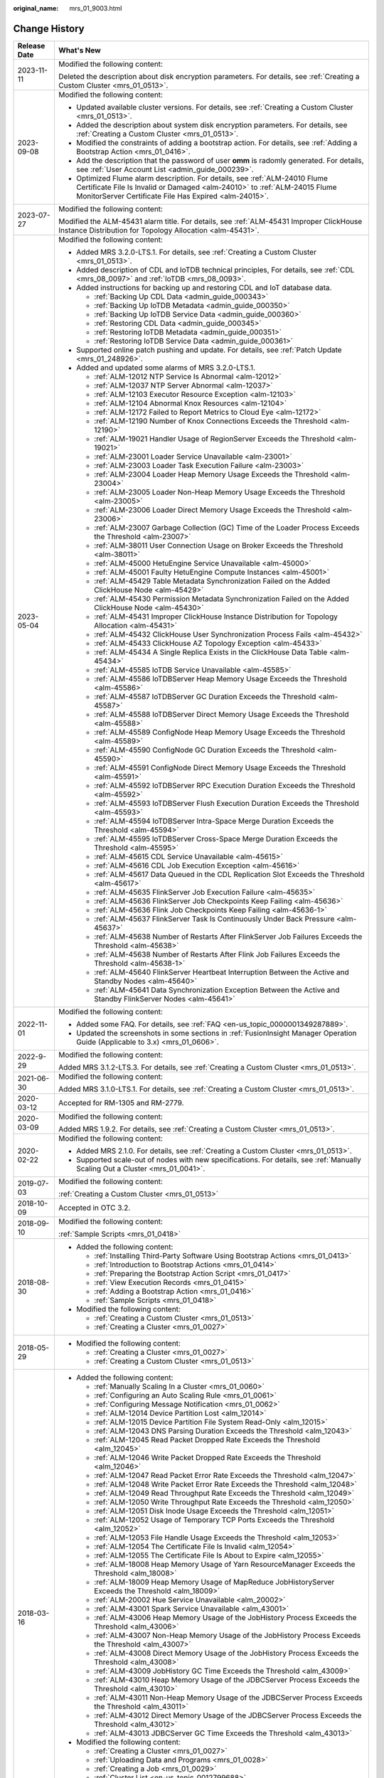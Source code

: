 :original_name: mrs_01_9003.html

.. _mrs_01_9003:

Change History
==============

+-----------------------------------+--------------------------------------------------------------------------------------------------------------------------------------------------------------------------------------------------------------------+
| Release Date                      | What's New                                                                                                                                                                                                         |
+===================================+====================================================================================================================================================================================================================+
| 2023-11-11                        | Modified the following content:                                                                                                                                                                                    |
|                                   |                                                                                                                                                                                                                    |
|                                   | Deleted the description about disk encryption parameters. For details, see :ref:`Creating a Custom Cluster <mrs_01_0513>`.                                                                                         |
+-----------------------------------+--------------------------------------------------------------------------------------------------------------------------------------------------------------------------------------------------------------------+
| 2023-09-08                        | Modified the following content:                                                                                                                                                                                    |
|                                   |                                                                                                                                                                                                                    |
|                                   | -  Updated available cluster versions. For details, see :ref:`Creating a Custom Cluster <mrs_01_0513>`.                                                                                                            |
|                                   | -  Added the description about system disk encryption parameters. For details, see :ref:`Creating a Custom Cluster <mrs_01_0513>`.                                                                                 |
|                                   | -  Modified the constraints of adding a bootstrap action. For details, see :ref:`Adding a Bootstrap Action <mrs_01_0416>`.                                                                                         |
|                                   | -  Add the description that the password of user **omm** is radomly generated. For details, see :ref:`User Account List <admin_guide_000239>`.                                                                     |
|                                   | -  Optimized Flume alarm description. For details, see :ref:`ALM-24010 Flume Certificate File Is Invalid or Damaged <alm-24010>` to :ref:`ALM-24015 Flume MonitorServer Certificate File Has Expired <alm-24015>`. |
+-----------------------------------+--------------------------------------------------------------------------------------------------------------------------------------------------------------------------------------------------------------------+
| 2023-07-27                        | Modified the following content:                                                                                                                                                                                    |
|                                   |                                                                                                                                                                                                                    |
|                                   | Modified the ALM-45431 alarm title. For details, see :ref:`ALM-45431 Improper ClickHouse Instance Distribution for Topology Allocation <alm-45431>`.                                                               |
+-----------------------------------+--------------------------------------------------------------------------------------------------------------------------------------------------------------------------------------------------------------------+
| 2023-05-04                        | Modified the following content:                                                                                                                                                                                    |
|                                   |                                                                                                                                                                                                                    |
|                                   | -  Added MRS 3.2.0-LTS.1. For details, see :ref:`Creating a Custom Cluster <mrs_01_0513>`.                                                                                                                         |
|                                   | -  Added description of CDL and IoTDB technical principles, For details, see :ref:`CDL <mrs_08_0097>` and :ref:`IoTDB <mrs_08_0093>`.                                                                              |
|                                   | -  Added instructions for backing up and restoring CDL and IoT database data.                                                                                                                                      |
|                                   |                                                                                                                                                                                                                    |
|                                   |    -  :ref:`Backing Up CDL Data <admin_guide_000343>`                                                                                                                                                              |
|                                   |    -  :ref:`Backing Up IoTDB Metadata <admin_guide_000350>`                                                                                                                                                        |
|                                   |    -  :ref:`Backing Up IoTDB Service Data <admin_guide_000360>`                                                                                                                                                    |
|                                   |    -  :ref:`Restoring CDL Data <admin_guide_000345>`                                                                                                                                                               |
|                                   |    -  :ref:`Restoring IoTDB Metadata <admin_guide_000351>`                                                                                                                                                         |
|                                   |    -  :ref:`Restoring IoTDB Service Data <admin_guide_000361>`                                                                                                                                                     |
|                                   |                                                                                                                                                                                                                    |
|                                   | -  Supported online patch pushing and update. For details, see :ref:`Patch Update <mrs_01_248926>`.                                                                                                                |
|                                   | -  Added and updated some alarms of MRS 3.2.0-LTS.1.                                                                                                                                                               |
|                                   |                                                                                                                                                                                                                    |
|                                   |    -  :ref:`ALM-12012 NTP Service Is Abnormal <alm-12012>`                                                                                                                                                         |
|                                   |    -  :ref:`ALM-12037 NTP Server Abnormal <alm-12037>`                                                                                                                                                             |
|                                   |    -  :ref:`ALM-12103 Executor Resource Exception <alm-12103>`                                                                                                                                                     |
|                                   |    -  :ref:`ALM-12104 Abnormal Knox Resources <alm-12104>`                                                                                                                                                         |
|                                   |    -  :ref:`ALM-12172 Failed to Report Metrics to Cloud Eye <alm-12172>`                                                                                                                                           |
|                                   |    -  :ref:`ALM-12190 Number of Knox Connections Exceeds the Threshold <alm-12190>`                                                                                                                                |
|                                   |    -  :ref:`ALM-19021 Handler Usage of RegionServer Exceeds the Threshold <alm-19021>`                                                                                                                             |
|                                   |    -  :ref:`ALM-23001 Loader Service Unavailable <alm-23001>`                                                                                                                                                      |
|                                   |    -  :ref:`ALM-23003 Loader Task Execution Failure <alm-23003>`                                                                                                                                                   |
|                                   |    -  :ref:`ALM-23004 Loader Heap Memory Usage Exceeds the Threshold <alm-23004>`                                                                                                                                  |
|                                   |    -  :ref:`ALM-23005 Loader Non-Heap Memory Usage Exceeds the Threshold <alm-23005>`                                                                                                                              |
|                                   |    -  :ref:`ALM-23006 Loader Direct Memory Usage Exceeds the Threshold <alm-23006>`                                                                                                                                |
|                                   |    -  :ref:`ALM-23007 Garbage Collection (GC) Time of the Loader Process Exceeds the Threshold <alm-23007>`                                                                                                        |
|                                   |    -  :ref:`ALM-38011 User Connection Usage on Broker Exceeds the Threshold <alm-38011>`                                                                                                                           |
|                                   |    -  :ref:`ALM-45000 HetuEngine Service Unavailable <alm-45000>`                                                                                                                                                  |
|                                   |    -  :ref:`ALM-45001 Faulty HetuEngine Compute Instances <alm-45001>`                                                                                                                                             |
|                                   |    -  :ref:`ALM-45429 Table Metadata Synchronization Failed on the Added ClickHouse Node <alm-45429>`                                                                                                              |
|                                   |    -  :ref:`ALM-45430 Permission Metadata Synchronization Failed on the Added ClickHouse Node <alm-45430>`                                                                                                         |
|                                   |    -  :ref:`ALM-45431 Improper ClickHouse Instance Distribution for Topology Allocation <alm-45431>`                                                                                                               |
|                                   |    -  :ref:`ALM-45432 ClickHouse User Synchronization Process Fails <alm-45432>`                                                                                                                                   |
|                                   |    -  :ref:`ALM-45433 ClickHouse AZ Topology Exception <alm-45433>`                                                                                                                                                |
|                                   |    -  :ref:`ALM-45434 A Single Replica Exists in the ClickHouse Data Table <alm-45434>`                                                                                                                            |
|                                   |    -  :ref:`ALM-45585 IoTDB Service Unavailable <alm-45585>`                                                                                                                                                       |
|                                   |    -  :ref:`ALM-45586 IoTDBServer Heap Memory Usage Exceeds the Threshold <alm-45586>`                                                                                                                             |
|                                   |    -  :ref:`ALM-45587 IoTDBServer GC Duration Exceeds the Threshold <alm-45587>`                                                                                                                                   |
|                                   |    -  :ref:`ALM-45588 IoTDBServer Direct Memory Usage Exceeds the Threshold <alm-45588>`                                                                                                                           |
|                                   |    -  :ref:`ALM-45589 ConfigNode Heap Memory Usage Exceeds the Threshold <alm-45589>`                                                                                                                              |
|                                   |    -  :ref:`ALM-45590 ConfigNode GC Duration Exceeds the Threshold <alm-45590>`                                                                                                                                    |
|                                   |    -  :ref:`ALM-45591 ConfigNode Direct Memory Usage Exceeds the Threshold <alm-45591>`                                                                                                                            |
|                                   |    -  :ref:`ALM-45592 IoTDBServer RPC Execution Duration Exceeds the Threshold <alm-45592>`                                                                                                                        |
|                                   |    -  :ref:`ALM-45593 IoTDBServer Flush Execution Duration Exceeds the Threshold <alm-45593>`                                                                                                                      |
|                                   |    -  :ref:`ALM-45594 IoTDBServer Intra-Space Merge Duration Exceeds the Threshold <alm-45594>`                                                                                                                    |
|                                   |    -  :ref:`ALM-45595 IoTDBServer Cross-Space Merge Duration Exceeds the Threshold <alm-45595>`                                                                                                                    |
|                                   |    -  :ref:`ALM-45615 CDL Service Unavailable <alm-45615>`                                                                                                                                                         |
|                                   |    -  :ref:`ALM-45616 CDL Job Execution Exception <alm-45616>`                                                                                                                                                     |
|                                   |    -  :ref:`ALM-45617 Data Queued in the CDL Replication Slot Exceeds the Threshold <alm-45617>`                                                                                                                   |
|                                   |    -  :ref:`ALM-45635 FlinkServer Job Execution Failure <alm-45635>`                                                                                                                                               |
|                                   |    -  :ref:`ALM-45636 FlinkServer Job Checkpoints Keep Failing <alm-45636>`                                                                                                                                        |
|                                   |    -  :ref:`ALM-45636 Flink Job Checkpoints Keep Failing <alm-45636-1>`                                                                                                                                            |
|                                   |    -  :ref:`ALM-45637 FlinkServer Task Is Continuously Under Back Pressure <alm-45637>`                                                                                                                            |
|                                   |    -  :ref:`ALM-45638 Number of Restarts After FlinkServer Job Failures Exceeds the Threshold <alm-45638>`                                                                                                         |
|                                   |    -  :ref:`ALM-45638 Number of Restarts After Flink Job Failures Exceeds the Threshold <alm-45638-1>`                                                                                                             |
|                                   |    -  :ref:`ALM-45640 FlinkServer Heartbeat Interruption Between the Active and Standby Nodes <alm-45640>`                                                                                                         |
|                                   |    -  :ref:`ALM-45641 Data Synchronization Exception Between the Active and Standby FlinkServer Nodes <alm-45641>`                                                                                                 |
+-----------------------------------+--------------------------------------------------------------------------------------------------------------------------------------------------------------------------------------------------------------------+
| 2022-11-01                        | Modified the following content:                                                                                                                                                                                    |
|                                   |                                                                                                                                                                                                                    |
|                                   | -  Added some FAQ. For details, see :ref:`FAQ <en-us_topic_0000001349287889>`.                                                                                                                                     |
|                                   | -  Updated the screenshots in some sections in :ref:`FusionInsight Manager Operation Guide (Applicable to 3.x) <mrs_01_0606>`.                                                                                     |
+-----------------------------------+--------------------------------------------------------------------------------------------------------------------------------------------------------------------------------------------------------------------+
| 2022-9-29                         | Modified the following content:                                                                                                                                                                                    |
|                                   |                                                                                                                                                                                                                    |
|                                   | Added MRS 3.1.2-LTS.3. For details, see :ref:`Creating a Custom Cluster <mrs_01_0513>`.                                                                                                                            |
+-----------------------------------+--------------------------------------------------------------------------------------------------------------------------------------------------------------------------------------------------------------------+
| 2021-06-30                        | Modified the following content:                                                                                                                                                                                    |
|                                   |                                                                                                                                                                                                                    |
|                                   | Added MRS 3.1.0-LTS.1. For details, see :ref:`Creating a Custom Cluster <mrs_01_0513>`.                                                                                                                            |
+-----------------------------------+--------------------------------------------------------------------------------------------------------------------------------------------------------------------------------------------------------------------+
| 2020-03-12                        | Accepted for RM-1305 and RM-2779.                                                                                                                                                                                  |
+-----------------------------------+--------------------------------------------------------------------------------------------------------------------------------------------------------------------------------------------------------------------+
| 2020-03-09                        | Modified the following content:                                                                                                                                                                                    |
|                                   |                                                                                                                                                                                                                    |
|                                   | Added MRS 1.9.2. For details, see :ref:`Creating a Custom Cluster <mrs_01_0513>`.                                                                                                                                  |
+-----------------------------------+--------------------------------------------------------------------------------------------------------------------------------------------------------------------------------------------------------------------+
| 2020-02-22                        | Modified the following content:                                                                                                                                                                                    |
|                                   |                                                                                                                                                                                                                    |
|                                   | -  Added MRS 2.1.0. For details, see :ref:`Creating a Custom Cluster <mrs_01_0513>`.                                                                                                                               |
|                                   | -  Supported scale-out of nodes with new specifications. For details, see :ref:`Manually Scaling Out a Cluster <mrs_01_0041>`.                                                                                     |
+-----------------------------------+--------------------------------------------------------------------------------------------------------------------------------------------------------------------------------------------------------------------+
| 2019-07-03                        | Modified the following content:                                                                                                                                                                                    |
|                                   |                                                                                                                                                                                                                    |
|                                   | :ref:`Creating a Custom Cluster <mrs_01_0513>`                                                                                                                                                                     |
+-----------------------------------+--------------------------------------------------------------------------------------------------------------------------------------------------------------------------------------------------------------------+
| 2018-10-09                        | Accepted in OTC 3.2.                                                                                                                                                                                               |
+-----------------------------------+--------------------------------------------------------------------------------------------------------------------------------------------------------------------------------------------------------------------+
| 2018-09-10                        | Modified the following content:                                                                                                                                                                                    |
|                                   |                                                                                                                                                                                                                    |
|                                   | :ref:`Sample Scripts <mrs_01_0418>`                                                                                                                                                                                |
+-----------------------------------+--------------------------------------------------------------------------------------------------------------------------------------------------------------------------------------------------------------------+
| 2018-08-30                        | -  Added the following content:                                                                                                                                                                                    |
|                                   |                                                                                                                                                                                                                    |
|                                   |    -  :ref:`Installing Third-Party Software Using Bootstrap Actions <mrs_01_0413>`                                                                                                                                 |
|                                   |    -  :ref:`Introduction to Bootstrap Actions <mrs_01_0414>`                                                                                                                                                       |
|                                   |    -  :ref:`Preparing the Bootstrap Action Script <mrs_01_0417>`                                                                                                                                                   |
|                                   |    -  :ref:`View Execution Records <mrs_01_0415>`                                                                                                                                                                  |
|                                   |    -  :ref:`Adding a Bootstrap Action <mrs_01_0416>`                                                                                                                                                               |
|                                   |    -  :ref:`Sample Scripts <mrs_01_0418>`                                                                                                                                                                          |
|                                   |                                                                                                                                                                                                                    |
|                                   | -  Modified the following content:                                                                                                                                                                                 |
|                                   |                                                                                                                                                                                                                    |
|                                   |    -  :ref:`Creating a Custom Cluster <mrs_01_0513>`                                                                                                                                                               |
|                                   |    -  :ref:`Creating a Cluster <mrs_01_0027>`                                                                                                                                                                      |
+-----------------------------------+--------------------------------------------------------------------------------------------------------------------------------------------------------------------------------------------------------------------+
| 2018-05-29                        | -  Modified the following content:                                                                                                                                                                                 |
|                                   |                                                                                                                                                                                                                    |
|                                   |    -  :ref:`Creating a Cluster <mrs_01_0027>`                                                                                                                                                                      |
|                                   |    -  :ref:`Creating a Custom Cluster <mrs_01_0513>`                                                                                                                                                               |
+-----------------------------------+--------------------------------------------------------------------------------------------------------------------------------------------------------------------------------------------------------------------+
| 2018-03-16                        | -  Added the following content:                                                                                                                                                                                    |
|                                   |                                                                                                                                                                                                                    |
|                                   |    -  :ref:`Manually Scaling In a Cluster <mrs_01_0060>`                                                                                                                                                           |
|                                   |    -  :ref:`Configuring an Auto Scaling Rule <mrs_01_0061>`                                                                                                                                                        |
|                                   |    -  :ref:`Configuring Message Notification <mrs_01_0062>`                                                                                                                                                        |
|                                   |    -  :ref:`ALM-12014 Device Partition Lost <alm_12014>`                                                                                                                                                           |
|                                   |    -  :ref:`ALM-12015 Device Partition File System Read-Only <alm_12015>`                                                                                                                                          |
|                                   |    -  :ref:`ALM-12043 DNS Parsing Duration Exceeds the Threshold <alm_12043>`                                                                                                                                      |
|                                   |    -  :ref:`ALM-12045 Read Packet Dropped Rate Exceeds the Threshold <alm_12045>`                                                                                                                                  |
|                                   |    -  :ref:`ALM-12046 Write Packet Dropped Rate Exceeds the Threshold <alm_12046>`                                                                                                                                 |
|                                   |    -  :ref:`ALM-12047 Read Packet Error Rate Exceeds the Threshold <alm_12047>`                                                                                                                                    |
|                                   |    -  :ref:`ALM-12048 Write Packet Error Rate Exceeds the Threshold <alm_12048>`                                                                                                                                   |
|                                   |    -  :ref:`ALM-12049 Read Throughput Rate Exceeds the Threshold <alm_12049>`                                                                                                                                      |
|                                   |    -  :ref:`ALM-12050 Write Throughput Rate Exceeds the Threshold <alm_12050>`                                                                                                                                     |
|                                   |    -  :ref:`ALM-12051 Disk Inode Usage Exceeds the Threshold <alm_12051>`                                                                                                                                          |
|                                   |    -  :ref:`ALM-12052 Usage of Temporary TCP Ports Exceeds the Threshold <alm_12052>`                                                                                                                              |
|                                   |    -  :ref:`ALM-12053 File Handle Usage Exceeds the Threshold <alm_12053>`                                                                                                                                         |
|                                   |    -  :ref:`ALM-12054 The Certificate File Is Invalid <alm_12054>`                                                                                                                                                 |
|                                   |    -  :ref:`ALM-12055 The Certificate File Is About to Expire <alm_12055>`                                                                                                                                         |
|                                   |    -  :ref:`ALM-18008 Heap Memory Usage of Yarn ResourceManager Exceeds the Threshold <alm_18008>`                                                                                                                 |
|                                   |    -  :ref:`ALM-18009 Heap Memory Usage of MapReduce JobHistoryServer Exceeds the Threshold <alm_18009>`                                                                                                           |
|                                   |    -  :ref:`ALM-20002 Hue Service Unavailable <alm_20002>`                                                                                                                                                         |
|                                   |    -  :ref:`ALM-43001 Spark Service Unavailable <alm_43001>`                                                                                                                                                       |
|                                   |    -  :ref:`ALM-43006 Heap Memory Usage of the JobHistory Process Exceeds the Threshold <alm_43006>`                                                                                                               |
|                                   |    -  :ref:`ALM-43007 Non-Heap Memory Usage of the JobHistory Process Exceeds the Threshold <alm_43007>`                                                                                                           |
|                                   |    -  :ref:`ALM-43008 Direct Memory Usage of the JobHistory Process Exceeds the Threshold <alm_43008>`                                                                                                             |
|                                   |    -  :ref:`ALM-43009 JobHistory GC Time Exceeds the Threshold <alm_43009>`                                                                                                                                        |
|                                   |    -  :ref:`ALM-43010 Heap Memory Usage of the JDBCServer Process Exceeds the Threshold <alm_43010>`                                                                                                               |
|                                   |    -  :ref:`ALM-43011 Non-Heap Memory Usage of the JDBCServer Process Exceeds the Threshold <alm_43011>`                                                                                                           |
|                                   |    -  :ref:`ALM-43012 Direct Memory Usage of the JDBCServer Process Exceeds the Threshold <alm_43012>`                                                                                                             |
|                                   |    -  :ref:`ALM-43013 JDBCServer GC Time Exceeds the Threshold <alm_43013>`                                                                                                                                        |
|                                   |                                                                                                                                                                                                                    |
|                                   | -  Modified the following content:                                                                                                                                                                                 |
|                                   |                                                                                                                                                                                                                    |
|                                   |    -  :ref:`Creating a Cluster <mrs_01_0027>`                                                                                                                                                                      |
|                                   |    -  :ref:`Uploading Data and Programs <mrs_01_0028>`                                                                                                                                                             |
|                                   |    -  :ref:`Creating a Job <mrs_01_0029>`                                                                                                                                                                          |
|                                   |    -  :ref:`Cluster List <en-us_topic_0012799688>`                                                                                                                                                                 |
|                                   |    -  :ref:`Checking the Cluster Status <en-us_topic_0012808230>`                                                                                                                                                  |
|                                   |    -  :ref:`Creating a Custom Cluster <mrs_01_0513>`                                                                                                                                                               |
|                                   |    -  :ref:`Viewing Basic Cluster Information <en-us_topic_0012808231>`                                                                                                                                            |
|                                   |    -  :ref:`Manually Scaling Out a Cluster <mrs_01_0041>`                                                                                                                                                          |
|                                   |    -  :ref:`Importing and Exporting Data <en-us_topic_0019489057>`                                                                                                                                                 |
|                                   |    -  :ref:`Viewing Information of a Historical Cluster <en-us_topic_0057514383>`                                                                                                                                  |
|                                   |    -  :ref:`Accessing MRS Manager MRS 2.1.0 or Earlier) <mrs_01_0102>`                                                                                                                                             |
|                                   |    -  :ref:`Changing the Password of an Operation User <mrs_01_0427>`                                                                                                                                              |
|                                   |    -  :ref:`Initializing the Password of a System User <mrs_01_0428>`                                                                                                                                              |
+-----------------------------------+--------------------------------------------------------------------------------------------------------------------------------------------------------------------------------------------------------------------+
| 2018-01-31                        | Modified the following contents:                                                                                                                                                                                   |
|                                   |                                                                                                                                                                                                                    |
|                                   | -  :ref:`Accessing MRS Manager MRS 2.1.0 or Earlier) <mrs_01_0102>`                                                                                                                                                |
|                                   | -  :ref:`Creating a Custom Cluster <mrs_01_0513>`                                                                                                                                                                  |
+-----------------------------------+--------------------------------------------------------------------------------------------------------------------------------------------------------------------------------------------------------------------+
| 2017-11-08                        | -  Added the following content:                                                                                                                                                                                    |
|                                   |                                                                                                                                                                                                                    |
|                                   |    -  :ref:`Web UIs of Open Source Components <mrs_01_0362>`                                                                                                                                                       |
|                                   |                                                                                                                                                                                                                    |
|                                   | -  Modified the following contents:                                                                                                                                                                                |
|                                   |                                                                                                                                                                                                                    |
|                                   |    -  :ref:`Creating a Cluster <mrs_01_0027>`                                                                                                                                                                      |
|                                   |    -  :ref:`Creating a Custom Cluster <mrs_01_0513>`                                                                                                                                                               |
|                                   |    -  :ref:`Viewing Basic Cluster Information <en-us_topic_0012808231>`                                                                                                                                            |
|                                   |    -  :ref:`Manually Scaling Out a Cluster <mrs_01_0041>`                                                                                                                                                          |
|                                   |    -  :ref:`Viewing the Alarm List <en-us_topic_0040980162>`                                                                                                                                                       |
|                                   |    -  :ref:`Viewing Information of a Historical Cluster <en-us_topic_0057514383>`                                                                                                                                  |
|                                   |    -  :ref:`Viewing Job Configuration and Logs <mrs_01_0055>`                                                                                                                                                      |
+-----------------------------------+--------------------------------------------------------------------------------------------------------------------------------------------------------------------------------------------------------------------+
| 2017-06-09                        | -  Added the following content:                                                                                                                                                                                    |
|                                   |                                                                                                                                                                                                                    |
|                                   |    -  :ref:`Viewing Information of a Historical Cluster <en-us_topic_0057514383>`                                                                                                                                  |
|                                   |    -  :ref:`Configuring Cross-Cluster Mutual Trust Relationships <mrs_01_0354>`                                                                                                                                    |
|                                   |    -  :ref:`Configuring Users to Access Resources of a Trusted Cluster <mrs_01_0355>`                                                                                                                              |
|                                   |                                                                                                                                                                                                                    |
|                                   | -  Modified the following contents:                                                                                                                                                                                |
|                                   |                                                                                                                                                                                                                    |
|                                   |    -  :ref:`Uploading Data and Programs <mrs_01_0028>`                                                                                                                                                             |
|                                   |    -  :ref:`Creating a Job <mrs_01_0029>`                                                                                                                                                                          |
|                                   |    -  :ref:`Creating a Custom Cluster <mrs_01_0513>`                                                                                                                                                               |
|                                   |    -  :ref:`Installing a Client (Version 3.x or Later) <mrs_01_0090>`                                                                                                                                              |
|                                   |    -  :ref:`Installing a Client (Versions Earlier Than 3.x) <mrs_01_0091>`                                                                                                                                         |
+-----------------------------------+--------------------------------------------------------------------------------------------------------------------------------------------------------------------------------------------------------------------+
| 2017-04-06                        | -  Added the following content:                                                                                                                                                                                    |
|                                   |                                                                                                                                                                                                                    |
|                                   |    -  :ref:`Accessing MRS Manager MRS 2.1.0 or Earlier) <mrs_01_0102>`                                                                                                                                             |
|                                   |    -  :ref:`MRS Multi-User Permission Management <mrs_01_0340>`                                                                                                                                                    |
|                                   |                                                                                                                                                                                                                    |
|                                   | -  Modified the following contents:                                                                                                                                                                                |
|                                   |                                                                                                                                                                                                                    |
|                                   |    -  :ref:`Creating a Custom Cluster <mrs_01_0513>`                                                                                                                                                               |
|                                   |    -  :ref:`Manually Scaling Out a Cluster <mrs_01_0041>`                                                                                                                                                          |
|                                   |    -  :ref:`Viewing Basic Cluster Information <en-us_topic_0012808231>`                                                                                                                                            |
|                                   |    -  :ref:`Viewing and Manually Clearing an Alarm <mrs_01_0113>`                                                                                                                                                  |
+-----------------------------------+--------------------------------------------------------------------------------------------------------------------------------------------------------------------------------------------------------------------+
| 2017-02-20                        | This issue is the first official release.                                                                                                                                                                          |
+-----------------------------------+--------------------------------------------------------------------------------------------------------------------------------------------------------------------------------------------------------------------+
